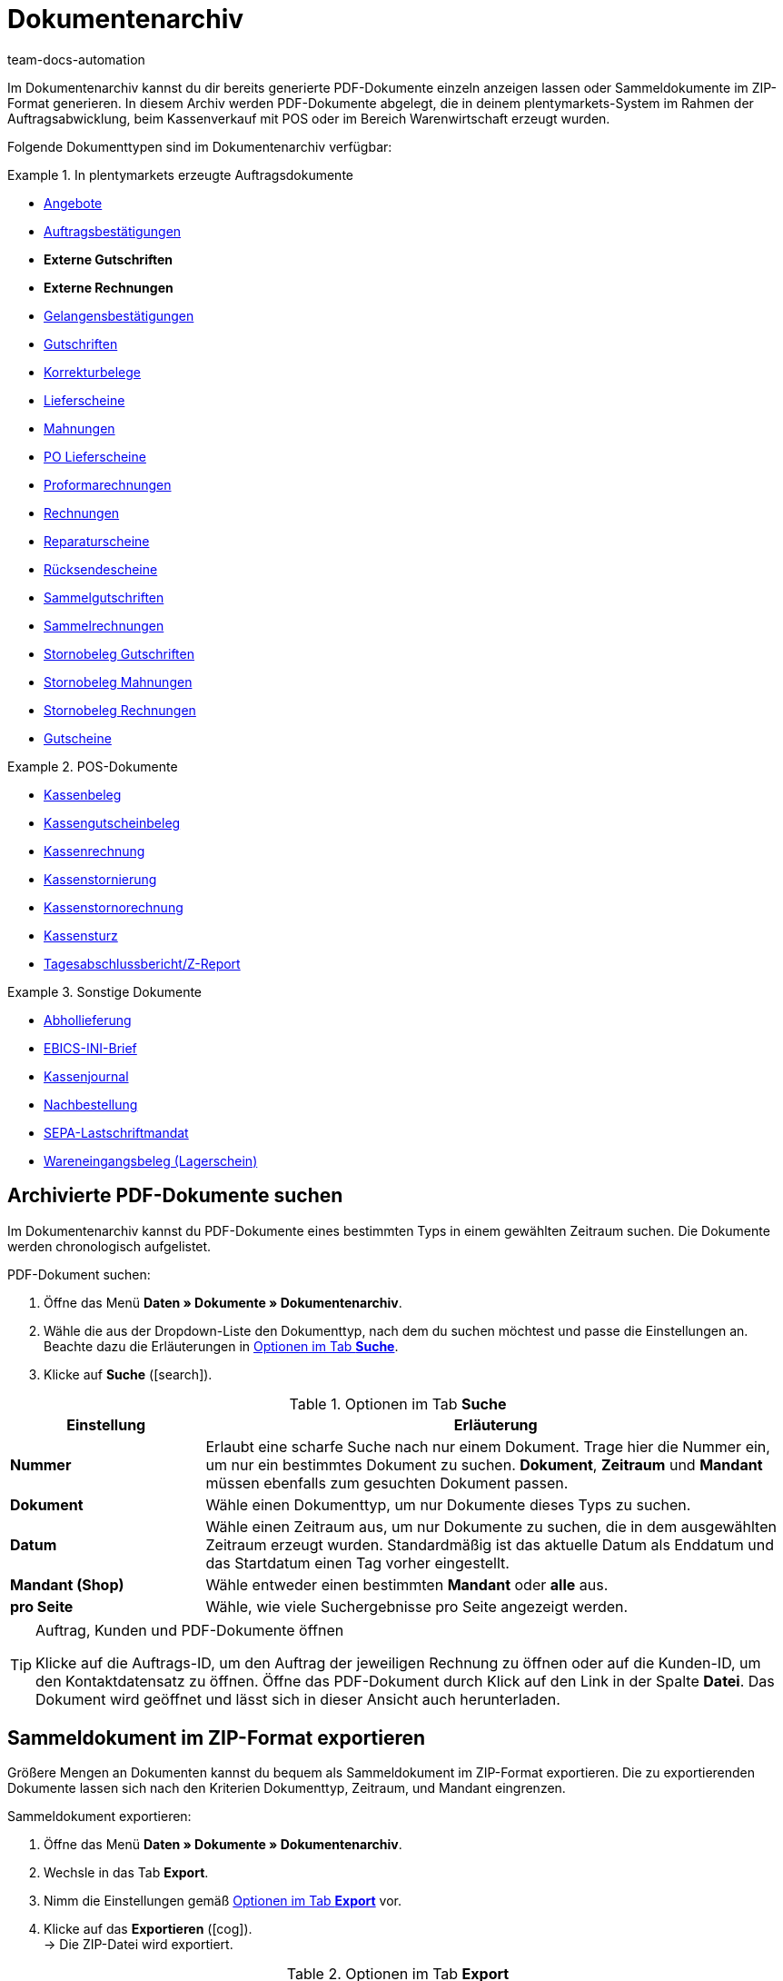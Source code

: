 = Dokumentenarchiv
:keywords: Dokumente, Dokument, Archiv, Dokumentenarchiv, Sammeldokument, Sammeldokumente, Auftragsdokumente, Dokumentenexport, Gutscheinexport, archiviert, archiviertes Dokument, Dokument archivieren, Rechnung archivieren
:author: team-docs-automation
:description: Erfahre, wie du im Dokumentenarchiv deine archivierten Auftragsdokumente oder POS-Dokumente im PDF-Format findest.

////
[IMPORTANT]
.Wichtig: Dieses Menü wird nicht mehr weiterentwickelt
====
Das Menü *Daten » Dokumentenarchiv (veraltet)* wird nicht mehr weiterentwickelt. Du kannst das Menü weiterhin sehen und nutzen. Erweiterungen und Neuerungen werden aber nicht mehr vorgenommen. Wir empfehlen dir, das neue Menü *Daten » Dokumentenarchiv (Testphase)* zu nutzen. Weitere Informationen findest du auf der Handbuchseite xref:auftraege:dokumentenarchiv-testphase.adoc#[Dokumentenarchiv (Testphase)].
====
////

Im Dokumentenarchiv kannst du dir bereits generierte PDF-Dokumente einzeln anzeigen lassen oder Sammeldokumente im ZIP-Format generieren. In diesem Archiv werden PDF-Dokumente abgelegt, die in deinem plentymarkets-System im Rahmen der Auftragsabwicklung, beim Kassenverkauf mit POS oder im Bereich Warenwirtschaft erzeugt wurden.

Folgende Dokumenttypen sind im Dokumentenarchiv verfügbar:

[.row]
====
[.col-md-4]
.In plentymarkets erzeugte Auftragsdokumente
=====
* xref:auftraege:dokument-angebot-erzeugen.adoc#[Angebote]
* xref:auftraege:auftragsbestaetigung-erzeugen.adoc#[Auftragsbestätigungen]
* *Externe Gutschriften*
* *Externe Rechnungen*
* xref:auftraege:gelangensbestaetigung-erzeugen.adoc#[Gelangensbestätigungen]
* xref:auftraege:gutschriften-erzeugen.adoc#[Gutschriften]
* xref:auftraege:korrekturbeleg-erzeugen.adoc#[Korrekturbelege]
* xref:auftraege:lieferscheine-erzeugen.adoc#[Lieferscheine]
* xref:auftraege:mahnungen-erzeugen.adoc#[Mahnungen]
* xref:warenwirtschaft:umbuchungen-vornehmen.adoc#800[PO Lieferscheine]
* xref:auftraege:proformarechnung-erzeugen.adoc#[Proformarechnungen]
* xref:auftraege:rechnungen-erzeugen.adoc#[Rechnungen]
* xref:auftraege:reparaturschein-erzeugen.adoc#[Reparaturscheine]
* xref:auftraege:ruecksendeschein-erzeugen.adoc#[Rücksendescheine]
* xref:auftraege:auftraege-verwalten.adoc#850[Sammelgutschriften]
* xref:auftraege:auftraege-verwalten.adoc#840[Sammelrechnungen]
* xref:auftraege:auftraege-verwalten.adoc#530[Stornobeleg Gutschriften]
* xref:auftraege:mahnungen-erzeugen.adoc#400[Stornobeleg Mahnungen]
* xref:auftraege:rechnungen-erzeugen.adoc#400[Stornobeleg Rechnungen]
* xref:auftraege:gutscheine.adoc#[Gutscheine]
=====

[.col-md-4]
.POS-Dokumente
=====
* xref:pos:pos-einrichten.adoc#1000[Kassenbeleg]
* xref:pos:pos-kassenbenutzer.adoc#210[Kassengutscheinbeleg]
* xref:pos:pos-kassenbenutzer.adoc#210[Kassenrechnung]
* xref:pos:pos-kassenbenutzer.adoc#210[Kassenstornierung]
* xref:pos:pos-kassenbenutzer.adoc#210[Kassenstornorechnung]
* xref:pos:pos-kassenbenutzer.adoc#450[Kassensturz]
* xref:pos:pos-kassenbenutzer.adoc#230[Tagesabschlussbericht/Z-Report]
=====

[.col-md-4]
.Sonstige Dokumente
=====
* xref:auftraege:abhollieferung-erzeugen.adoc#[Abhollieferung]
* xref:payment:bankdaten-verwalten.adoc#70[EBICS-INI-Brief]
* xref:pos:pos-einrichten.adoc#400[Kassenjournal]
* xref:warenwirtschaft:nachbestellungen-vornehmen.adoc#140[Nachbestellung]
* xref:payment:bankdaten-verwalten.adoc#220[SEPA-Lastschriftmandat]
* xref:warenwirtschaft:wareneingaenge-verwalten.adoc#[Wareneingangsbeleg (Lagerschein)]
=====
====

[#100]
== Archivierte PDF-Dokumente suchen

Im Dokumentenarchiv kannst du PDF-Dokumente eines bestimmten Typs in einem gewählten Zeitraum suchen. Die Dokumente werden chronologisch aufgelistet.

[.instruction]
PDF-Dokument suchen:

. Öffne das Menü *Daten » Dokumente » Dokumentenarchiv*.
. Wähle die aus der Dropdown-Liste den Dokumenttyp, nach dem du suchen möchtest und passe die Einstellungen an. Beachte dazu die Erläuterungen in <<table-search-options-document-archive>>.
. Klicke auf *Suche* (icon:search[role="blue"]).

[[table-search-options-document-archive]]
.Optionen im Tab *Suche*
[cols="1,3"]
|====
|Einstellung |Erläuterung

| *Nummer*
|Erlaubt eine scharfe Suche nach nur einem Dokument. Trage hier die Nummer ein, um nur ein bestimmtes Dokument zu suchen. *Dokument*, *Zeitraum* und *Mandant* müssen ebenfalls zum gesuchten Dokument passen.

| *Dokument*
|Wähle einen Dokumenttyp, um nur Dokumente dieses Typs zu suchen.

| *Datum*
|Wähle einen Zeitraum aus, um nur Dokumente zu suchen, die in dem ausgewählten Zeitraum erzeugt wurden. Standardmäßig ist das aktuelle Datum als Enddatum und das Startdatum einen Tag vorher eingestellt.

| *Mandant (Shop)*
|Wähle entweder einen bestimmten *Mandant* oder *alle* aus.

| *pro Seite*
|Wähle, wie viele Suchergebnisse pro Seite angezeigt werden.
|====

[TIP]
.Auftrag, Kunden und PDF-Dokumente öffnen
====
Klicke auf die Auftrags-ID, um den Auftrag der jeweiligen Rechnung zu öffnen oder auf die Kunden-ID, um den Kontaktdatensatz zu öffnen. Öffne das PDF-Dokument durch Klick auf den Link in der Spalte *Datei*. Das Dokument wird geöffnet und lässt sich in dieser Ansicht auch herunterladen.
====

[#200]
== Sammeldokument im ZIP-Format exportieren

Größere Mengen an Dokumenten kannst du bequem als Sammeldokument im ZIP-Format exportieren. Die zu exportierenden Dokumente lassen sich nach den Kriterien Dokumenttyp, Zeitraum, und Mandant eingrenzen.

[.instruction]
Sammeldokument exportieren:

. Öffne das Menü *Daten » Dokumente » Dokumentenarchiv*.
. Wechsle in das Tab *Export*.
. Nimm die Einstellungen gemäß <<table-options-export-document-archive>> vor.
. Klicke auf das *Exportieren* (icon:cog[]). +
→ Die ZIP-Datei wird exportiert.

[[table-options-export-document-archive]]
.Optionen im Tab *Export*
[cols="1,3"]
|====
|Einstellung |Erläuterung

| *Dokument*
|Wähle einen Dokumenttyp aus, um Dokumente dieses Typs runterzuladen.

| *Mandant (Shop)*
|Wähle entweder einen bestimmten *Mandant* oder *alle* aus.

| *Zeitraum*
|Wähle einen Zeitraum aus, um nur Dokumente zu exportieren, die in diesem Zeitraum erzeugt wurden. Standardmäßig ist das aktuelle Datum als Start- und Enddatum eingestellt.

| *Unterordner*
|Wähle aus, ob beim Export Unterordner erstellt werden sollen. Wähle die Option *mit*, um in der ZIP-Datei automatisch Unterordner für jeden Monat zu erstellen. Bei der Option *ohne* werden keine Unterordner erstellt.

|====

[IMPORTANT]
.Export schlägt fehl
====
Es werden maximal 6.000 PDFs exportiert. Wenn dein Export fehlschlägt, überschreitet die Datei eventuell die maximale Anzahl, die exportiert wird. Schränke den Zeitraum weiter ein, um die Anzahl der Dokumente zu verringern. Wenn du den Zeitraum auf den kleinstmöglichen Zeitraum, also 1 Tag, reduziert hast, werden unabhängig vom Export-Maximum alle Dokumente exportiert.
====

[#300]
== Gutscheine und Voucher exportieren

Gutscheine und Voucher stellen eine Besonderheit im Dokumentenarchiv dar, da sie über die Suche und den Export nicht angezeigt werden. Auf Gutschein-PDFs kannst du deshalb gesondert im Reiter *Gutscheine* des Menüs *Daten » Dokumentenarchiv* zugreifen.

[.instruction]
Gutscheine und Voucher exportieren:

. Öffne das Menü *Daten » Dokumente » Dokumentenarchiv*.
. Wechsle in das Tab *Gutscheine*.
. Nimm die Einstellungen gemäß <<table-options-archive-vouchers>> vor.
. Klicke auf das *Exportieren* (icon:cog[]). +
→ Die ZIP-Datei wird exportiert.

[[table-options-archive-vouchers]]
.Optionen im Tab *Gutscheine*
[cols="1,3"]
|====
|Einstellung |Erläuterung

| *Gutscheintyp*
|Wähle aus, welcher Gutscheintyp exportiert werden soll. +
*ALLE*: PDFs zu allen vorhandenen Gutscheinarten werden exportiert. +
*Gutschein*: Nur Mehrzweckgutscheine zur Einlösung in deinem Webshop werden exportiert. +
*Voucher*: Nur Voucher werden exportiert.

| *Mandant (Shop)*
|Wähle entweder einen bestimmten *Mandant* oder *alle* aus.

| *Zeitraum*
|Wähle einen Zeitraum aus, um nur Gutscheine zu suchen, die in diesem Zeitraum erzeugt wurden. Standardmäßig ist der Zeitraum auf die vergangene Woche eingestellt, d.h. das aktuelle Datum als Enddatum und eine Woche früher als Startdatum.

|====

